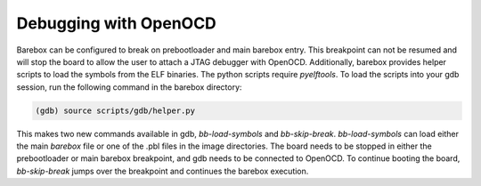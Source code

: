 Debugging with OpenOCD
======================

Barebox can be configured to break on prebootloader and main barebox entry. This
breakpoint can not be resumed and will stop the board to allow the user to
attach a JTAG debugger with OpenOCD. Additionally, barebox provides helper
scripts to load the symbols from the ELF binaries.
The python scripts require `pyelftools`.
To load the scripts into your gdb session, run the following command in the
barebox directory:

.. code-block:: none

    (gdb) source scripts/gdb/helper.py

This makes two new commands available in gdb, `bb-load-symbols` and
`bb-skip-break`. `bb-load-symbols` can load either the main `barebox` file or
one of the .pbl files in the image directories. The board needs to be stopped in
either the prebootloader or main barebox breakpoint, and gdb needs to be
connected to OpenOCD. To continue booting the board, `bb-skip-break` jumps over
the breakpoint and continues the barebox execution.
